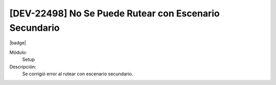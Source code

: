 [DEV-22498] No Se Puede Rutear con Escenario Secundario
=====================================================================

|badge|

.. |badge| raw:: html
   
   <span style="background-color: #7c04de; color: white; padding: 4px 8px; border-radius: 4px;">Corrección</span>

Módulo: 
   Setup

Descripción: 
 Se corrigió error al rutear con escenario secundario.

.. versionchanged:: 10.230.0.0-LTS

